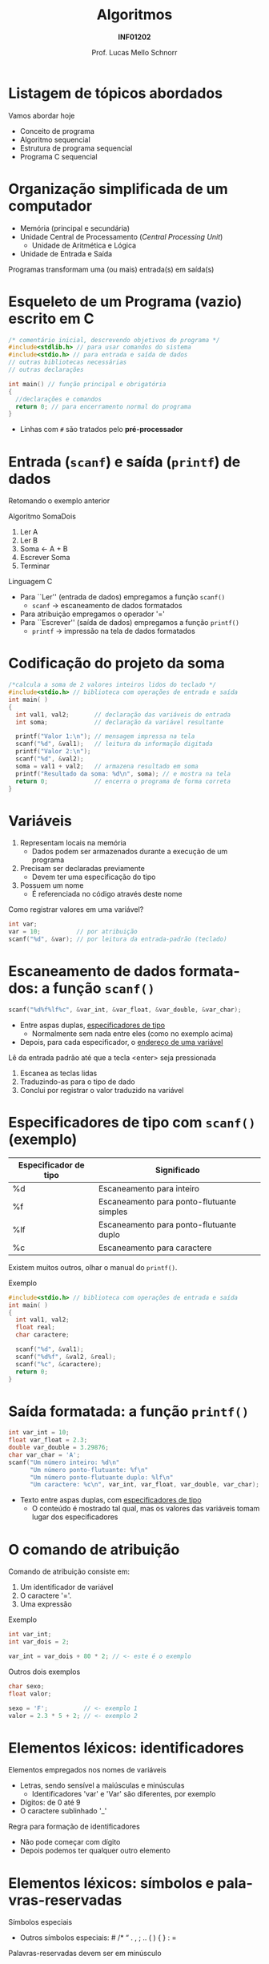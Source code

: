 # -*- coding: utf-8 -*-
# -*- mode: org -*-
#+startup: beamer overview indent
#+LANGUAGE: pt-br
#+TAGS: noexport(n)
#+EXPORT_EXCLUDE_TAGS: noexport
#+EXPORT_SELECT_TAGS: export

#+Title: Algoritmos
#+Subtitle: *INF01202*
#+Author: Prof. Lucas Mello Schnorr
#+Date: \copyleft

#+LaTeX_CLASS: beamer
#+LaTeX_CLASS_OPTIONS: [xcolor=dvipsnames]
#+OPTIONS: title:nil H:1 num:t toc:nil \n:nil @:t ::t |:t ^:t -:t f:t *:t <:t
#+LATEX_HEADER: \input{org-babel.tex}

#+latex: \newcommand{\mytitle}{Estrutura de um Programa em C}
#+latex: \mytitleslide

* Listagem de tópicos abordados

Vamos abordar hoje

- Conceito de programa
- Algoritmo sequencial
- Estrutura de programa sequencial
- Programa C sequencial

* Organização simplificada de um computador

- Memória (principal e secundária)
- Unidade Central de Processamento (/Central Processing Unit/)
  - Unidade de Aritmética e Lógica
- Unidade de Entrada e Saída

#+latex: \pause\vfill

Programas transformam uma (ou mais) entrada(s) em saída(s)
  
* Linguagem de Programação                                         :noexport:

#+latex: \cortesia{../../../Algoritmos/Marcelo/aulas/aula02/aula02_slide_17.pdf}{Prof. Marcelo Walter}

* Ambiente de Programação                                          :noexport:

#+latex: \cortesia{../../../Algoritmos/Marcelo/aulas/aula02/aula02_slide_18.pdf}{Prof. Marcelo Walter}

#+latex: \pause

*Nota*: Mas pode-se utilizar qualquer editor de texto e compilador.

* Esqueleto de um Programa (vazio) escrito em C

#+BEGIN_SRC C :tangle e/programa-vazio.c
/* comentário inicial, descrevendo objetivos do programa */
#include<stdlib.h> // para usar comandos do sistema
#include<stdio.h> // para entrada e saída de dados
// outras bibliotecas necessárias
// outras declarações

int main() // função principal e obrigatória
{
  //declarações e comandos
  return 0; // para encerramento normal do programa
}
#+END_SRC

- Linhas com =#= são tratados pelo *pré-processador*

#+latex:% \cortesia{../../../Algoritmos/Claudio/Teorica/Aula02-algor-estrutprogr_slide_08.pdf}{Prof. Claudio Jung}

* Entrada (=scanf=) e saída (=printf=) de dados

Retomando o exemplo anterior

Algoritmo SomaDois
1. Ler A
2. Ler B
3. Soma <- A + B
4. Escrever Soma
5. Terminar

#+latex: \pause

Linguagem C   
- Para ``Ler'' (entrada de dados) empregamos a função =scanf()=
  - =scanf= \to escaneamento de dados formatados
- Para atribuição empregamos o operador '='
- Para ``Escrever'' (saída de dados) empregamos a função =printf()=
  - =printf= \to impressão na tela de dados formatados
  
* Codificação do projeto da soma

#+BEGIN_SRC C :tangle e/programa-soma2.c
/*calcula a soma de 2 valores inteiros lidos do teclado */
#include<stdio.h> // biblioteca com operações de entrada e saída
int main( )
{
  int val1, val2;       // declaração das variáveis de entrada
  int soma;             // declaração da variável resultante

  printf("Valor 1:\n"); // mensagem impressa na tela
  scanf("%d", &val1);   // leitura da informação digitada
  printf("Valor 2:\n");
  scanf("%d", &val2);
  soma = val1 + val2;   // armazena resultado em soma
  printf("Resultado da soma: %d\n", soma); // e mostra na tela
  return 0;             // encerra o programa de forma correta
}
#+END_SRC

* Variáveis

1. Representam locais na memória
   - Dados podem ser armazenados durante a execução de um programa
2. Precisam ser declaradas previamente
   - Devem ter uma especificação do tipo
3. Possuem um nome
   - É referenciada no código através deste nome

#+latex: \pause\vfill

Como registrar valores em uma variável?
#+begin_src C
int var;
var = 10;          // por atribuição
scanf("%d", &var); // por leitura da entrada-padrão (teclado)
#+end_src
     
* Escaneamento de dados formatados: a função =scanf()=

#+begin_src C
scanf("%d%f%lf%c", &var_int, &var_float, &var_double, &var_char);
#+end_src
- Entre aspas duplas, _especificadores de tipo_
  - Normalmente sem nada entre eles (como no exemplo acima)
- Depois, para cada especificador, o _endereço de uma variável_

#+latex: \vfill\pause

Lê da entrada padrão até que a tecla <enter> seja pressionada
1. Escanea as teclas lidas
2. Traduzindo-as para o tipo de dado
3. Conclui por registrar o valor traduzido na variável

* Especificadores de tipo com =scanf()= (exemplo)

| Especificador de tipo | Significado                               |
|-----------------------+-------------------------------------------|
| %d                    | Escaneamento para inteiro                 |
| %f                    | Escaneamento para ponto-flutuante simples |
| %lf                   | Escaneamento para ponto-flutuante duplo   |
| %c                    | Escaneamento para caractere               |

Existem muitos outros, olhar o manual do =printf()=.

#+latex: \vfill\pause

Exemplo
#+BEGIN_SRC C
#include<stdio.h> // biblioteca com operações de entrada e saída
int main( )
{
  int val1, val2;
  float real;
  char caractere;

  scanf("%d", &val1);
  scanf("%d%f", &val2, &real);
  scanf("%c", &caractere);
  return 0;
}
#+END_SRC

* Saída formatada: a função =printf()=

#+begin_src C :results output :exports both
int var_int = 10;
float var_float = 2.3;
double var_double = 3.29876;
char var_char = 'A';
scanf("Um número inteiro: %d\n"
      "Um número ponto-flutuante: %f\n"
      "Um número ponto-flutuante duplo: %lf\n"
      "Um caractere: %c\n", var_int, var_float, var_double, var_char);
#+end_src

#+RESULTS:

#+latex: \vfill

- Texto entre aspas duplas, com _especificadores de tipo_
  - O conteúdo é mostrado tal qual, mas os valores das variáveis tomam
    lugar dos especificadores
    
* O comando de atribuição

Comando de atribuição consiste em:
1. Um identificador de variável
2. O caractere '='.
3. Uma expressão

#+latex: \vfill
   
Exemplo
#+begin_src C
int var_int;
int var_dois = 2;

var_int = var_dois + 80 * 2; // <- este é o exemplo
#+end_src

#+latex: \vfill\pause

Outros dois exemplos
#+begin_src C
char sexo;
float valor;

sexo = 'F';          // <- exemplo 1
valor = 2.3 * 5 + 2; // <- exemplo 2
#+end_src

* Elementos léxicos: identificadores

Elementos empregados nos nomes de variáveis
- Letras, sendo sensível a maiúsculas e minúsculas
  - Identificadores 'var' e 'Var' são diferentes, por exemplo
- Dígitos: de 0 até 9
- O caractere sublinhado '_'

Regra para formação de identificadores
- Não pode começar com dígito
- Depois podemos ter qualquer outro elemento

* Elementos léxicos: símbolos e palavras-reservadas

Símbolos especiais
- Outros símbolos especiais: # /* “ . , ; .. ( ) { } : =

Palavras-reservadas devem ser em minúsculo
- São nomes reservados de comandos da linguagem
- Lista de palavras reservadas: auto break case char const continue
  default do double else enum extern float for if int long register
  return short signed sizeof static struct switch typedef union
  unsigned void volatile while.

* Elementos léxicos: comentários C99

Permite documentar o código-fonte do programa

#+BEGIN_SRC C :tangle e/programa-soma2.c
/*calcula a soma de 2 valores inteiros lidos do teclado */
#include<stdio.h> // biblioteca com operações de entrada e saída
int main( )
{
  int val1, val2;       // declaração das variáveis de entrada
  int soma;             // declaração da variável resultante

  printf("Valor 1:\n"); // mensagem impressa na tela
  scanf("%d", &val1);   // leitura da informação digitada
  printf("Valor 2:\n");
  scanf("%d", &val2);
  soma = val1 + val2;   // armazena resultado em soma
  printf("Resultado da soma: %d\n", soma); // e mostra na tela
  return 0;             // encerra o programa de forma correta
}
#+END_SRC

Existem duas formas
- Multilinha, do @@latex:'/*' até o '*/'@@
- Uma linha, do '//' até o final da linha

* O pré-processador da linguagem C

Trata-se de um pré-processamento de diretivas simples
- São todos os comandos que começam com '#'
- O único que usaremos por enquanto
  - =#include= para incluir outros arquivos

#+latex: \pause\vfill

Usaremos o comando =#include= para incluir cabeçalhos de bibliotecas

| Cabeçalho | Descrição                       |
|-----------+---------------------------------|
| =stdio.h=   | Funções de entrada e saída      |
| =stdlib.h=  | Funções da biblioteca padrão    |
| =math.h=    | Funções matemáticas             |
| =system.h=  | Funções para acessar o sistema  |
| =string.h=  | Funções de manipulação de texto |

Por enquanto, usaremos apenas a =stdio.h=
- Dentro temos a implementação das funções =scanf()= e =printf()=
  - ``io'' de input/output (entrada/saída em pt-br)

* Exercício (resolvido)

Dado o preço de um produto em reais, converter este valor para o
equivalente em dólares. O programa deverá ler do teclado o preço do
produto e a taxa de conversão para o dólar. Hoje 1,00 USD equivale a
R$ 5,03 reais.

#+latex: \pause\vfill

Algoritmo ConversãoParaDolar

{ Calcula e conversão de um valor de Real para Dolar }

entradas: Preço, Taxa de conversão

saídas: Preço em Dolar
 
1. Obtém valor do preço
2. Obtém valor da taxa de conversão
3. Calcula o preço em dolar
4. Informa o preço em dolar
5. Terminar.

* Vamos melhorar o algoritmo

Algoritmo ConversãoParaDolar

{ Calcula e conversão de um valor de Real para Dolar }

entradas: Preço, Taxa

saídas: PreçoEmDolar

1. Ler Preço
2. Ler Taxa
3. PreçoEmDolar <- Preço * Taxa
4. Escrever PreçoEmDolar
5. Terminar.

* Implementação na Linguagem C

#+BEGIN_SRC C :tangle e/programa-conversao-real-dolar.c
/* Calcula e conversão de Real para Dolar */
#include <stdio.h> // biblioteca com operações de I/O
int main()
{
  float Preco, Taxa;          // Valores em real declarados float
  float PrecoEmDolar;         // tipo da variável resultante
  printf("Valor em real:\n"); // mensagem impressa na tela
  scanf("%f", &Preco);        // leitura da informação digitada
  printf("Taxa conversao :\n");
  scanf("%f", &Taxa);
  PrecoEmDolar = Preco *Taxa;
  printf("Preco em dolar: %f\n", PrecoEmDolar); // mostra
  return 0; // encerra o programa e retorna zero ao Sist Op
}
#+END_SRC

* Exercícios

#1

Calcular a comissão obtida por um vendedor em uma venda
efetuada. Escrever um algoritmo que lê o código de um vendedor, o
valor da venda efetuada em reais e o percentual da comissão sobre a
venda.  Fornecer na saída o número do vendedor e sua comissão em
reais.

#+latex: \vfill

#2

Fornecer a soma e o produto de três valores lidos do teclado.

#+latex: \vfill

#3

Calcular o preço a ser pago em uma loja, sendo informado o preço do
produto comprado e a quantidade de unidades adquiridas.

* Emacs setup                                                      :noexport:

#+BEGIN_SRC emacs-lisp
(add-to-list 'org-latex-packages-alist '("" "minted"))
(setq org-latex-listings 'minted)
(setq org-latex-minted-options '(("style" "Tango") ("bgcolor" "white") ("frame" "lines") ("linenos" "false") ("fontsize" "\\small")))
(setq org-latex-pdf-process '("pdflatex -shell-escape -interaction nonstopmode -output-directory %o %f"))
#+END_SRC

#+RESULTS:
| pdflatex -shell-escape -interaction nonstopmode -output-directory %o %f |
